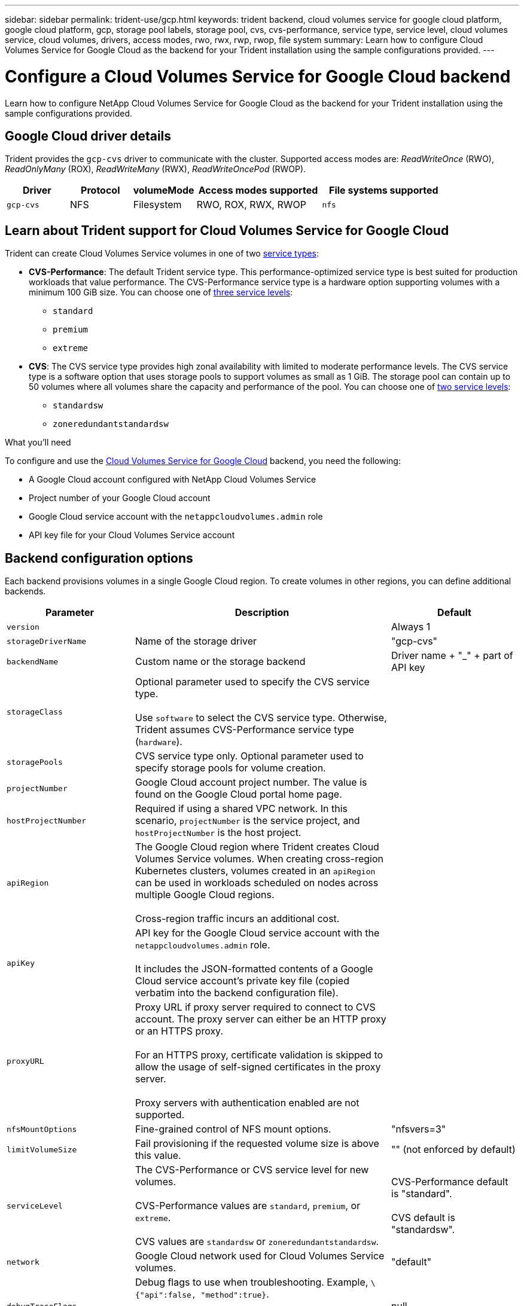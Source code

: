 ---
sidebar: sidebar
permalink: trident-use/gcp.html
keywords: trident backend, cloud volumes service for google cloud platform, google cloud platform, gcp, storage pool labels, storage pool, cvs, cvs-performance, service type, service level, cloud volumes service, cloud volumes, drivers, access modes, rwo, rwx, rwp, rwop, file system
summary: Learn how to configure Cloud Volumes Service for Google Cloud as the backend for your Trident installation using the sample configurations provided.
---

= Configure a Cloud Volumes Service for Google Cloud backend
:hardbreaks:
:icons: font
:imagesdir: ../media/

[.lead]
Learn how to configure NetApp Cloud Volumes Service for Google Cloud as the backend for your Trident installation using the sample configurations provided.

== Google Cloud driver details
Trident provides the `gcp-cvs` driver to communicate with the cluster. Supported access modes are: _ReadWriteOnce_ (RWO), _ReadOnlyMany_ (ROX), _ReadWriteMany_ (RWX), _ReadWriteOncePod_ (RWOP).

[cols="1, 1, 1, 2, 2", options="header"]
|===
|Driver
|Protocol
|volumeMode
|Access modes supported
|File systems supported

|`gcp-cvs`
a|NFS
a|Filesystem
a|RWO, ROX, RWX, RWOP
a|`nfs`

|===

== Learn about Trident support for Cloud Volumes Service for Google Cloud
Trident can create Cloud Volumes Service volumes in one of two link:https://cloud.google.com/architecture/partners/netapp-cloud-volumes/service-types[service types^]:

* *CVS-Performance*: The default Trident service type. This performance-optimized service type is best suited for production workloads that value performance. The CVS-Performance service type is a hardware option supporting volumes with a minimum 100 GiB size. You can choose one of link:https://cloud.google.com/architecture/partners/netapp-cloud-volumes/service-levels#service_levels_for_the_cvs-performance_service_type[three  service levels^]: 

** `standard`
** `premium`
** `extreme`

* *CVS*: The CVS service type provides high zonal availability with limited to moderate performance levels. The CVS service type is a software option that uses storage pools to support volumes as small as 1 GiB. The storage pool can contain up to 50 volumes where all volumes share the capacity and performance of the pool. You can choose one of link:https://cloud.google.com/architecture/partners/netapp-cloud-volumes/service-levels#service_levels_for_the_cvs_service_type[two service levels^]: 

** `standardsw`
** `zoneredundantstandardsw`

.What you'll need

To configure and use the https://cloud.netapp.com/cloud-volumes-service-for-gcp?utm_source=NetAppTrident_ReadTheDocs&utm_campaign=Trident[Cloud Volumes Service for Google Cloud^] backend, you need the following:

* A Google Cloud account configured with NetApp Cloud Volumes Service
* Project number of your Google Cloud account
* Google Cloud service account with the `netappcloudvolumes.admin` role
* API key file for your Cloud Volumes Service account

== Backend configuration options

Each backend provisions volumes in a single Google Cloud region. To create volumes in other regions, you can define additional backends. 

[cols="1, 2, 1",options="header"]
|===
|Parameter |Description |Default
|`version` | |Always 1

|`storageDriverName` | Name of the storage driver |"gcp-cvs"

|`backendName`  |Custom name or the storage backend |Driver name + "_" + part of API key

|`storageClass` |Optional parameter used to specify the CVS service type. 

Use `software` to select the CVS service type. Otherwise, Trident assumes CVS-Performance service type (`hardware`). |

|`storagePools` | CVS service type only. Optional parameter used to specify storage pools for volume creation. |

|`projectNumber` |Google Cloud account project number. The value is found on the Google Cloud portal home page. |

|`hostProjectNumber` |Required if using a shared VPC network. In this scenario, `projectNumber` is the service project, and `hostProjectNumber` is the host project.|

|`apiRegion` |The Google Cloud region where Trident creates Cloud Volumes Service volumes. When creating cross-region Kubernetes clusters, volumes created in an `apiRegion` can be used in workloads scheduled on nodes across multiple Google Cloud regions. 

Cross-region traffic incurs an additional cost.|

|`apiKey` |API key for the Google Cloud service account with the `netappcloudvolumes.admin` role. 

It includes the JSON-formatted contents of a Google Cloud service account's private key file (copied verbatim into the backend configuration file). |

|`proxyURL` |Proxy URL if proxy server required to connect to CVS account. The proxy server can either be an HTTP proxy or an HTTPS proxy. 

For an HTTPS proxy, certificate validation is skipped to allow the usage of self-signed certificates in the proxy server. 

Proxy servers with authentication enabled are not supported. |

|`nfsMountOptions` |Fine-grained control of NFS mount options. |"nfsvers=3"

|`limitVolumeSize`  |Fail provisioning if the requested volume size is above this value. |"" (not enforced by default)

| `serviceLevel` |The CVS-Performance or CVS service level for new volumes. 

CVS-Performance values are `standard`, `premium`, or `extreme`.

CVS values are `standardsw` or `zoneredundantstandardsw`. 

|CVS-Performance default is "standard".

CVS default is "standardsw". 

|`network` |Google Cloud network used for Cloud Volumes Service volumes. |"default"

|`debugTraceFlags` |Debug flags to use when troubleshooting. Example, `\{"api":false, "method":true}`. 

Do not use this unless you are troubleshooting and require a detailed log dump. |null

|`allowedTopologies` | To enable cross-region access, your StorageClass definition for `allowedTopologies` must include all regions. 

For example:
`- key: topology.kubernetes.io/region
  values:
  - us-east1
  - europe-west1`
|
|===

== Volume provisioning options

You can control default volume provisioning in the `defaults` section of the configuration file. 

[cols=",,",options="header",]
|===
|Parameter |Description |Default
|`exportRule` |The export rules for new volumes. Must be a comma-separated list of any combination of IPv4 addresses or IPv4 subnets in CIDR notation. |"0.0.0.0/0"
|`snapshotDir` |Access to the `.snapshot` directory | "false"
|`snapshotReserve` |Percentage of volume reserved for snapshots |"" (accept CVS default of 0)
|`size` |The size of new volumes. 

CVS-Performance minimum is 100 GiB. 

CVS minimum is 1 GiB. 

|CVS-Performance service type defaults to "100GiB". 

CVS service type does not set a default but requires a 1 GiB minimum.  
|===

== CVS-Performance service type examples 
The following examples provide sample configurations for the CVS-Performance service type.

.Example 1: Minimal configuration
[%collapsible%]
====

This is the minimum backend configuration using default CVS-Performance service type with the default "standard" service level. 
[source,yaml]
----
---
version: 1
storageDriverName: gcp-cvs
projectNumber: "012345678901"
apiRegion: us-west2
apiKey:
  type: service_account
  project_id: my-gcp-project
  private_key_id: <id_value>
  private_key: |
    -----BEGIN PRIVATE KEY-----
    <key_value>
    -----END PRIVATE KEY-----
  client_email: cloudvolumes-admin-sa@my-gcp-project.iam.gserviceaccount.com
  client_id: "123456789012345678901"
  auth_uri: https://accounts.google.com/o/oauth2/auth
  token_uri: https://oauth2.googleapis.com/token
  auth_provider_x509_cert_url: https://www.googleapis.com/oauth2/v1/certs
  client_x509_cert_url: https://www.googleapis.com/robot/v1/metadata/x509/cloudvolumes-admin-sa%40my-gcp-project.iam.gserviceaccount.com
----
====

.Example 2: Service level configuration
[%collapsible%]
====

This sample illustrates backend configuration options, including service level, and volume defaults.
[source,yaml]
----
---
version: 1
storageDriverName: gcp-cvs
projectNumber: '012345678901'
apiRegion: us-west2
apiKey:
  type: service_account
  project_id: my-gcp-project
  private_key_id: "<id_value>"
  private_key: |
    -----BEGIN PRIVATE KEY-----
    <key_value>
    -----END PRIVATE KEY-----
  client_email: cloudvolumes-admin-sa@my-gcp-project.iam.gserviceaccount.com
  client_id: '123456789012345678901'
  auth_uri: https://accounts.google.com/o/oauth2/auth
  token_uri: https://oauth2.googleapis.com/token
  auth_provider_x509_cert_url: https://www.googleapis.com/oauth2/v1/certs
  client_x509_cert_url: https://www.googleapis.com/robot/v1/metadata/x509/cloudvolumes-admin-sa%40my-gcp-project.iam.gserviceaccount.com
proxyURL: http://proxy-server-hostname/
nfsMountOptions: vers=3,proto=tcp,timeo=600
limitVolumeSize: 10Ti
serviceLevel: premium
defaults:
  snapshotDir: 'true'
  snapshotReserve: '5'
  exportRule: 10.0.0.0/24,10.0.1.0/24,10.0.2.100
  size: 5Ti
----
====

.Example 3: Virtual pool configuration
[%collapsible%]
====
This sample uses `storage` to configure virtual pools and the `StorageClasses` that refer back to them. Refer to <<Storage class definitions>> to see how the storage classes were defined. 

Here, specific defaults are set for all virtual pools, which set the `snapshotReserve` at 5% and the `exportRule` to 0.0.0.0/0. The virtual pools are defined in the `storage` section. Each individual virtual pool defines its own `serviceLevel`, and some pools overwrite the default values. Virtual pool labels were used to differentiate the pools based on `performance` and `protection`. 

[source,yaml]
----
---
version: 1
storageDriverName: gcp-cvs
projectNumber: '012345678901'
apiRegion: us-west2
apiKey:
  type: service_account
  project_id: my-gcp-project
  private_key_id: "<id_value>"
  private_key: |
    -----BEGIN PRIVATE KEY-----
    <key_value>
    -----END PRIVATE KEY-----
  client_email: cloudvolumes-admin-sa@my-gcp-project.iam.gserviceaccount.com
  client_id: '123456789012345678901'
  auth_uri: https://accounts.google.com/o/oauth2/auth
  token_uri: https://oauth2.googleapis.com/token
  auth_provider_x509_cert_url: https://www.googleapis.com/oauth2/v1/certs
  client_x509_cert_url: https://www.googleapis.com/robot/v1/metadata/x509/cloudvolumes-admin-sa%40my-gcp-project.iam.gserviceaccount.com
nfsMountOptions: vers=3,proto=tcp,timeo=600
defaults:
  snapshotReserve: '5'
  exportRule: 0.0.0.0/0
labels:
  cloud: gcp
region: us-west2
storage:
- labels:
    performance: extreme
    protection: extra
  serviceLevel: extreme
  defaults:
    snapshotDir: 'true'
    snapshotReserve: '10'
    exportRule: 10.0.0.0/24
- labels:
    performance: extreme
    protection: standard
  serviceLevel: extreme
- labels:
    performance: premium
    protection: extra
  serviceLevel: premium
  defaults:
    snapshotDir: 'true'
    snapshotReserve: '10'
- labels:
    performance: premium
    protection: standard
  serviceLevel: premium
- labels:
    performance: standard
  serviceLevel: standard

----
====
=== Storage class definitions
The following StorageClass definitions apply to the virtual pool configuration example. Using `parameters.selector`, you can specify for each StorageClass the virtual pool used to host a volume. The volume will have the aspects defined in the chosen pool.

.Storage class example
[%collapsible%]
====
[source,yaml]
----
---
apiVersion: storage.k8s.io/v1
kind: StorageClass
metadata:
  name: cvs-extreme-extra-protection
provisioner: csi.trident.netapp.io
parameters:
  selector: performance=extreme; protection=extra
allowVolumeExpansion: true
---
apiVersion: storage.k8s.io/v1
kind: StorageClass
metadata:
  name: cvs-extreme-standard-protection
provisioner: csi.trident.netapp.io
parameters:
  selector: performance=premium; protection=standard
allowVolumeExpansion: true
---
apiVersion: storage.k8s.io/v1
kind: StorageClass
metadata:
  name: cvs-premium-extra-protection
provisioner: csi.trident.netapp.io
parameters:
  selector: performance=premium; protection=extra
allowVolumeExpansion: true
---
apiVersion: storage.k8s.io/v1
kind: StorageClass
metadata:
  name: cvs-premium
provisioner: csi.trident.netapp.io
parameters:
  selector: performance=premium; protection=standard
allowVolumeExpansion: true
---
apiVersion: storage.k8s.io/v1
kind: StorageClass
metadata:
  name: cvs-standard
provisioner: csi.trident.netapp.io
parameters:
  selector: performance=standard
allowVolumeExpansion: true
---
apiVersion: storage.k8s.io/v1
kind: StorageClass
metadata:
  name: cvs-extra-protection
provisioner: csi.trident.netapp.io
parameters:
  selector: protection=extra
allowVolumeExpansion: true

----
====

* The first StorageClass (`cvs-extreme-extra-protection`) maps to the first virtual pool. This is the only pool offering extreme performance with a snapshot reserve of 10%. 
* The last StorageClass (`cvs-extra-protection`) calls out any storage pool which provides a snapshot reserve of 10%. Trident decides which virtual pool is selected and ensures that the snapshot reserve requirement is met.

== CVS service type examples 
The following examples provide sample configurations for the CVS service type.

.Example 1: Minimum configuration
[%collapsible%]
====
This is the minimum backend configuration using `storageClass` to specify the CVS service type and default `standardsw` service level. 
[source,yaml]
----
---
version: 1
storageDriverName: gcp-cvs
projectNumber: '012345678901'
storageClass: software
apiRegion: us-east4
apiKey:
  type: service_account
  project_id: my-gcp-project
  private_key_id: "<id_value>"
  private_key: |
    -----BEGIN PRIVATE KEY-----
    <key_value>
    -----END PRIVATE KEY-----
  client_email: cloudvolumes-admin-sa@my-gcp-project.iam.gserviceaccount.com
  client_id: '123456789012345678901'
  auth_uri: https://accounts.google.com/o/oauth2/auth
  token_uri: https://oauth2.googleapis.com/token
  auth_provider_x509_cert_url: https://www.googleapis.com/oauth2/v1/certs
  client_x509_cert_url: https://www.googleapis.com/robot/v1/metadata/x509/cloudvolumes-admin-sa%40my-gcp-project.iam.gserviceaccount.com
serviceLevel: standardsw
----
====

.Example 2: Storage pool configuration
[%collapsible%]
====
This sample backend configuration uses `storagePools` to configure a storage pool.  
[source,yaml]
----
---
version: 1
storageDriverName: gcp-cvs
backendName: gcp-std-so-with-pool
projectNumber: '531265380079'
apiRegion: europe-west1
apiKey:
  type: service_account
  project_id: cloud-native-data
  private_key_id: "<id_value>"
  private_key: |-
    -----BEGIN PRIVATE KEY-----
    <key_value>
    -----END PRIVATE KEY-----
  client_email: cloudvolumes-admin-sa@cloud-native-data.iam.gserviceaccount.com
  client_id: '107071413297115343396'
  auth_uri: https://accounts.google.com/o/oauth2/auth
  token_uri: https://oauth2.googleapis.com/token
  auth_provider_x509_cert_url: https://www.googleapis.com/oauth2/v1/certs
  client_x509_cert_url: https://www.googleapis.com/robot/v1/metadata/x509/cloudvolumes-admin-sa%40cloud-native-data.iam.gserviceaccount.com
storageClass: software
zone: europe-west1-b
network: default
storagePools:
- 1bc7f380-3314-6005-45e9-c7dc8c2d7509
serviceLevel: Standardsw

----
====
== What's next?

After you create the backend configuration file, run the following command:

----
tridentctl create backend -f <backend-file>
----

If the backend creation fails, something is wrong with the backend configuration. You can view the logs to determine the cause by running the following command:

----
tridentctl logs
----

After you identify and correct the problem with the configuration file, you can run the create command again.
